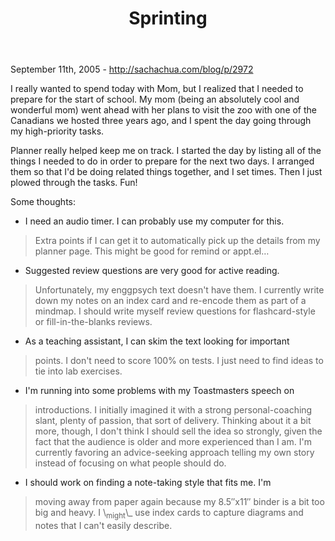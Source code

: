 #+TITLE: Sprinting

September 11th, 2005 -
[[http://sachachua.com/blog/p/2972][http://sachachua.com/blog/p/2972]]

I really wanted to spend today with Mom, but I realized that I needed
 to prepare for the start of school. My mom (being an absolutely cool
 and wonderful mom) went ahead with her plans to visit the zoo with one
 of the Canadians we hosted three years ago, and I spent the day going
 through my high-priority tasks.

Planner really helped keep me on track. I started the day by listing
 all of the things I needed to do in order to prepare for the next two
 days. I arranged them so that I'd be doing related things together,
 and I set times. Then I just plowed through the tasks. Fun!

Some thoughts:

- I need an audio timer. I can probably use my computer for this.

#+BEGIN_QUOTE
  Extra points if I can get it to automatically pick up the details
   from my planner page. This might be good for remind or appt.el...
#+END_QUOTE

- Suggested review questions are very good for active reading.

#+BEGIN_QUOTE
  Unfortunately, my enggpsych text doesn't have them. I currently
   write down my notes on an index card and re-encode them as part of a
   mindmap. I should write myself review questions for flashcard-style
   or fill-in-the-blanks reviews.
#+END_QUOTE

- As a teaching assistant, I can skim the text looking for important

#+BEGIN_QUOTE
  points. I don't need to score 100% on tests. I just need to find
   ideas to tie into lab exercises.
#+END_QUOTE

- I'm running into some problems with my Toastmasters speech on

#+BEGIN_QUOTE
  introductions. I initially imagined it with a strong
   personal-coaching slant, plenty of passion, that sort of delivery.
   Thinking about it a bit more, though, I don't think I should sell
   the idea so strongly, given the fact that the audience is older and
   more experienced than I am. I'm currently favoring an advice-seeking
   approach telling my own story instead of focusing on what people
   should do.
#+END_QUOTE

- I should work on finding a note-taking style that fits me. I'm

#+BEGIN_QUOTE
  moving away from paper again because my 8.5″x11″ binder is a bit too
   big and heavy. I \_might\_ use index cards to capture diagrams and
   notes that I can't easily describe.
#+END_QUOTE

